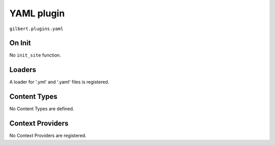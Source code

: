 YAML plugin
===========

``gilbert.plugins.yaml``

On Init
-------

No ``init_site`` function.

Loaders
-------

A loader for '.yml' and '.yaml' files is registered.

Content Types
-------------

No Content Types are defined.

Context Providers
-----------------

No Context Providers are registered.
